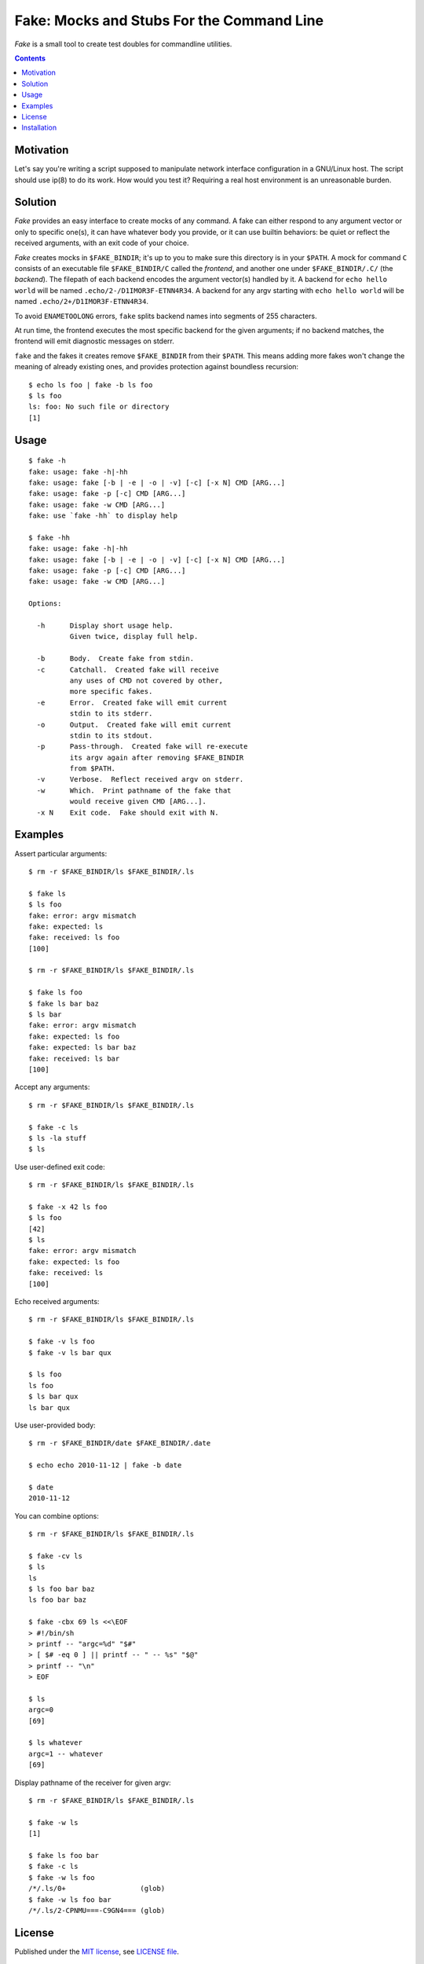 @@@@@@@@@@@@@@@@@@@@@@@@@@@@@@@@@@@@@@@@@@@@@@@@@@@@@@@@@@@@@@@@@@@@@@@@
               Fake: Mocks and Stubs For the Command Line
@@@@@@@@@@@@@@@@@@@@@@@@@@@@@@@@@@@@@@@@@@@@@@@@@@@@@@@@@@@@@@@@@@@@@@@@


*Fake* is a small tool to create test doubles for commandline utilities.


.. contents::



Motivation
==========

Let's say you're writing a script supposed to manipulate network
interface configuration in a GNU/Linux host.  The script should use
ip(8) to do its work.  How would you test it?  Requiring a real host
environment is an unreasonable burden.


Solution
========

*Fake* provides an easy interface to create mocks of any command.
A fake can either respond to any argument vector or only to specific one(s),
it can have whatever body you provide, or it can use builtin behaviors:
be quiet or reflect the received arguments, with an exit code of your
choice.

*Fake* creates mocks in ``$FAKE_BINDIR``; it's up to you to make sure this
directory is in your ``$PATH``.  A mock for command ``C`` consists of
an executable file ``$FAKE_BINDIR/C`` called the `frontend`, and another one
under ``$FAKE_BINDIR/.C/`` (the `backend`).  The filepath of each backend
encodes the argument vector(s) handled by it.  A backend for
``echo hello world`` will be named ``.echo/2-/D1IMOR3F-ETNN4R34``.
A backend for any argv starting with ``echo hello world`` will be named
``.echo/2+/D1IMOR3F-ETNN4R34``.

To avoid ``ENAMETOOLONG`` errors, ``fake`` splits backend names into segments
of 255 characters.

At run time, the frontend executes the most specific backend for the given
arguments; if no backend matches, the frontend will emit diagnostic messages
on stderr.

``fake`` and the fakes it creates remove ``$FAKE_BINDIR`` from their ``$PATH``.
This means adding more fakes won't change the meaning of already existing ones,
and provides protection against boundless recursion::

  $ echo ls foo | fake -b ls foo
  $ ls foo
  ls: foo: No such file or directory
  [1]


Usage
=====

::

  $ fake -h
  fake: usage: fake -h|-hh
  fake: usage: fake [-b | -e | -o | -v] [-c] [-x N] CMD [ARG...]
  fake: usage: fake -p [-c] CMD [ARG...]
  fake: usage: fake -w CMD [ARG...]
  fake: use `fake -hh` to display help

  $ fake -hh
  fake: usage: fake -h|-hh
  fake: usage: fake [-b | -e | -o | -v] [-c] [-x N] CMD [ARG...]
  fake: usage: fake -p [-c] CMD [ARG...]
  fake: usage: fake -w CMD [ARG...]
  
  Options:
  
    -h      Display short usage help.
            Given twice, display full help.
  
    -b      Body.  Create fake from stdin.
    -c      Catchall.  Created fake will receive
            any uses of CMD not covered by other,
            more specific fakes.
    -e      Error.  Created fake will emit current
            stdin to its stderr.
    -o      Output.  Created fake will emit current
            stdin to its stdout.
    -p      Pass-through.  Created fake will re-execute
            its argv again after removing $FAKE_BINDIR
            from $PATH.
    -v      Verbose.  Reflect received argv on stderr.
    -w      Which.  Print pathname of the fake that
            would receive given CMD [ARG...].
    -x N    Exit code.  Fake should exit with N.


Examples
========

Assert particular arguments::

  $ rm -r $FAKE_BINDIR/ls $FAKE_BINDIR/.ls

  $ fake ls
  $ ls foo
  fake: error: argv mismatch
  fake: expected: ls
  fake: received: ls foo
  [100]

  $ rm -r $FAKE_BINDIR/ls $FAKE_BINDIR/.ls

  $ fake ls foo
  $ fake ls bar baz
  $ ls bar
  fake: error: argv mismatch
  fake: expected: ls foo
  fake: expected: ls bar baz
  fake: received: ls bar
  [100]


Accept any arguments::

  $ rm -r $FAKE_BINDIR/ls $FAKE_BINDIR/.ls

  $ fake -c ls
  $ ls -la stuff
  $ ls


Use user-defined exit code::

  $ rm -r $FAKE_BINDIR/ls $FAKE_BINDIR/.ls

  $ fake -x 42 ls foo
  $ ls foo
  [42]
  $ ls
  fake: error: argv mismatch
  fake: expected: ls foo
  fake: received: ls
  [100]


Echo received arguments::

  $ rm -r $FAKE_BINDIR/ls $FAKE_BINDIR/.ls

  $ fake -v ls foo
  $ fake -v ls bar qux

  $ ls foo
  ls foo
  $ ls bar qux
  ls bar qux


Use user-provided body::

  $ rm -r $FAKE_BINDIR/date $FAKE_BINDIR/.date

  $ echo echo 2010-11-12 | fake -b date

  $ date
  2010-11-12


You can combine options::

  $ rm -r $FAKE_BINDIR/ls $FAKE_BINDIR/.ls

  $ fake -cv ls
  $ ls
  ls
  $ ls foo bar baz
  ls foo bar baz

  $ fake -cbx 69 ls <<\EOF
  > #!/bin/sh
  > printf -- "argc=%d" "$#"
  > [ $# -eq 0 ] || printf -- " -- %s" "$@"
  > printf -- "\n"
  > EOF

  $ ls
  argc=0
  [69]

  $ ls whatever
  argc=1 -- whatever
  [69]


Display pathname of the receiver for given argv::

  $ rm -r $FAKE_BINDIR/ls $FAKE_BINDIR/.ls

  $ fake -w ls
  [1]

  $ fake ls foo bar
  $ fake -c ls
  $ fake -w ls foo
  /*/.ls/0+                  (glob)
  $ fake -w ls foo bar
  /*/.ls/2-CPNMU===-C9GN4=== (glob)


License
=======

Published under the `MIT license`__, see `LICENSE file`__.

.. __: https://opensource.org/licenses/MIT
.. __: LICENSE


Installation
============

*Fake* requires POSIX shell and `BaseX`_ to run, plus GNU make
to build and `Cram`_ to run tests. ::

  % ./configure
  % make check
  % sudo make install

.. _BaseX: https://github.com/roman-neuhauser/basex
.. _Cram: https://bitheap.org/cram/
